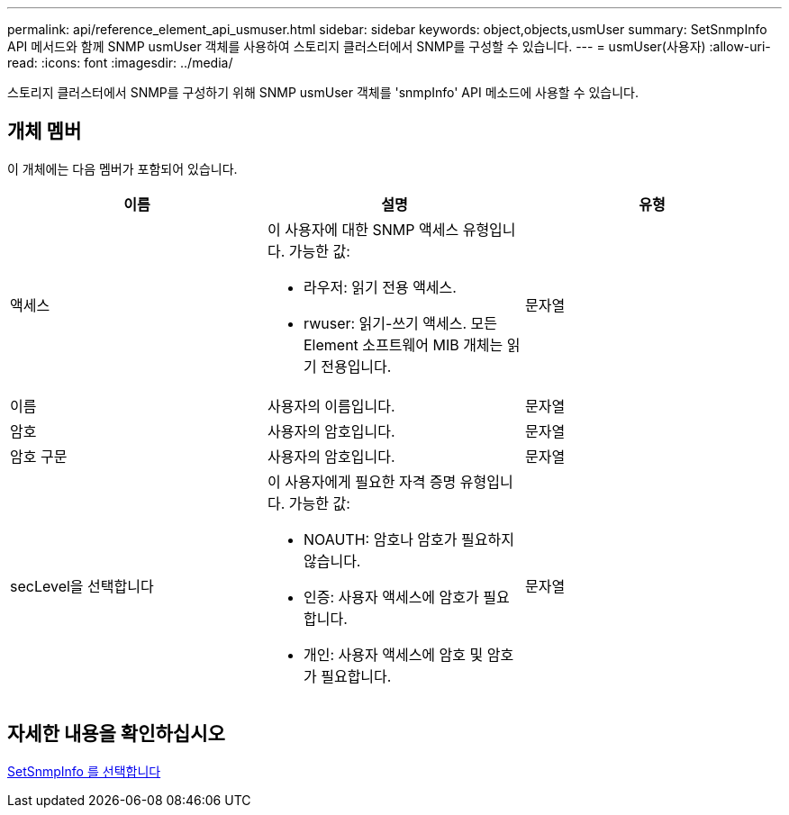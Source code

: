 ---
permalink: api/reference_element_api_usmuser.html 
sidebar: sidebar 
keywords: object,objects,usmUser 
summary: SetSnmpInfo API 메서드와 함께 SNMP usmUser 객체를 사용하여 스토리지 클러스터에서 SNMP를 구성할 수 있습니다. 
---
= usmUser(사용자)
:allow-uri-read: 
:icons: font
:imagesdir: ../media/


[role="lead"]
스토리지 클러스터에서 SNMP를 구성하기 위해 SNMP usmUser 객체를 'snmpInfo' API 메소드에 사용할 수 있습니다.



== 개체 멤버

이 개체에는 다음 멤버가 포함되어 있습니다.

|===
| 이름 | 설명 | 유형 


 a| 
액세스
 a| 
이 사용자에 대한 SNMP 액세스 유형입니다. 가능한 값:

* 라우저: 읽기 전용 액세스.
* rwuser: 읽기-쓰기 액세스. 모든 Element 소프트웨어 MIB 개체는 읽기 전용입니다.

 a| 
문자열



 a| 
이름
 a| 
사용자의 이름입니다.
 a| 
문자열



 a| 
암호
 a| 
사용자의 암호입니다.
 a| 
문자열



 a| 
암호 구문
 a| 
사용자의 암호입니다.
 a| 
문자열



 a| 
secLevel을 선택합니다
 a| 
이 사용자에게 필요한 자격 증명 유형입니다. 가능한 값:

* NOAUTH: 암호나 암호가 필요하지 않습니다.
* 인증: 사용자 액세스에 암호가 필요합니다.
* 개인: 사용자 액세스에 암호 및 암호가 필요합니다.

 a| 
문자열

|===


== 자세한 내용을 확인하십시오

xref:reference_element_api_setsnmpinfo.adoc[SetSnmpInfo 를 선택합니다]
